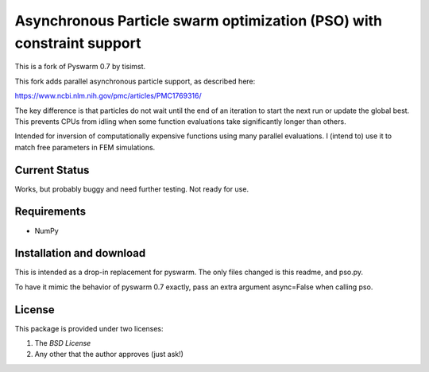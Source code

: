 =========================================================
Asynchronous Particle swarm optimization (PSO) with constraint support
=========================================================

This is a fork of Pyswarm 0.7 by tisimst.  

This fork adds parallel asynchronous particle support, as described here:

https://www.ncbi.nlm.nih.gov/pmc/articles/PMC1769316/

The key difference is that particles do not wait until the end of an iteration to start the next run or update the global best.  This prevents CPUs from idling when some function evaluations take significantly longer than others.

Intended for inversion of computationally expensive functions using many parallel evaluations.  I (intend to) use it to match free parameters in FEM simulations.

Current Status
==============

Works, but probably buggy and need further testing.  Not ready for use.

Requirements
============

- NumPy

Installation and download
=========================

This is intended as a drop-in replacement for pyswarm.  The only files changed is this readme, and pso.py.

To have it mimic the behavior of pyswarm 0.7 exactly, pass an extra argument async=False when calling pso.


License
=======

This package is provided under two licenses:

1. The *BSD License*
2. Any other that the author approves (just ask!)
